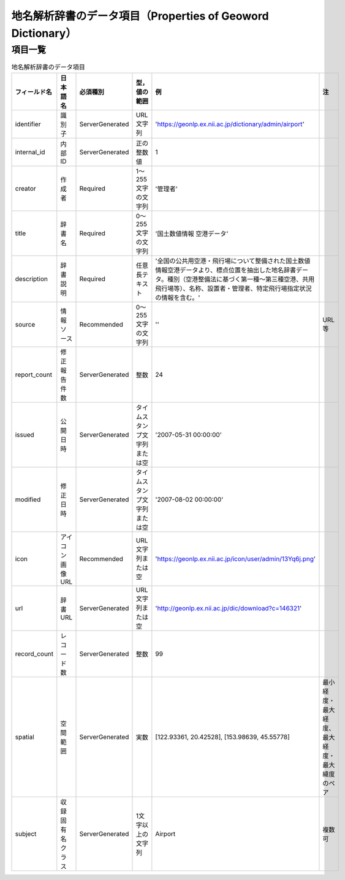 .. _datamodel_dictionary_model:

================================================================================
地名解析辞書のデータ項目（Properties of Geoword Dictionary）
================================================================================

項目一覧
================================================================================

.. csv-table:: 地名解析辞書のデータ項目
   :header: "フィールド名", "日本語名", "必須種別", "型，値の範囲", "例", "注"

   "identifier", "識別子", "ServerGenerated", "URL文字列", "'https://geonlp.ex.nii.ac.jp/dictionary/admin/airport'"
   "internal_id", "内部ID", "ServerGenerated", "正の整数値", "1"
   "creator", "作成者", "Required", "1～255文字の文字列", "'管理者'"
   "title", "辞書名", "Required", "0～255文字の文字列", "'国土数値情報 空港データ'"
   "description", "辞書説明", "Required", "任意長テキスト", "'全国の公共用空港・飛行場について整備された国土数値情報空港データより、標点位置を抽出した地名辞書データ。種別（空港整備法に基づく第一種～第三種空港、共用飛行場等）、名称、設置者・管理者、特定飛行場指定状況の情報を含む。'"
   "source", "情報ソース", "Recommended", "0～255文字の文字列", "''", "URL等"
   "report_count", "修正報告件数", "ServerGenerated", "整数", "24"
   "issued", "公開日時", "ServerGenerated", "タイムスタンプ文字列または空", "'2007-05-31 00:00:00'"
   "modified", "修正日時", "ServerGenerated", "タイムスタンプ文字列または空", "'2007-08-02 00:00:00'"
   "icon", "アイコン画像URL", "Recommended", "URL文字列または空", "'https://geonlp.ex.nii.ac.jp/icon/user/admin/13Yq6j.png'"
   "url", "辞書URL", "ServerGenerated", "URL文字列または空", "'http://geonlp.ex.nii.ac.jp/dic/download?c=146321'"
   "record_count", "レコード数", "ServerGenerated", "整数", "99"
   "spatial", "空間範囲", "ServerGenerated", "実数", "[122.93361, 20.42528], [153.98639, 45.55778]", "最小経度・最大経度、最大経度・最大緯度のペア"
   "subject", "収録固有名クラス", "ServerGenerated", "1文字以上の文字列", "Airport", "複数可"
